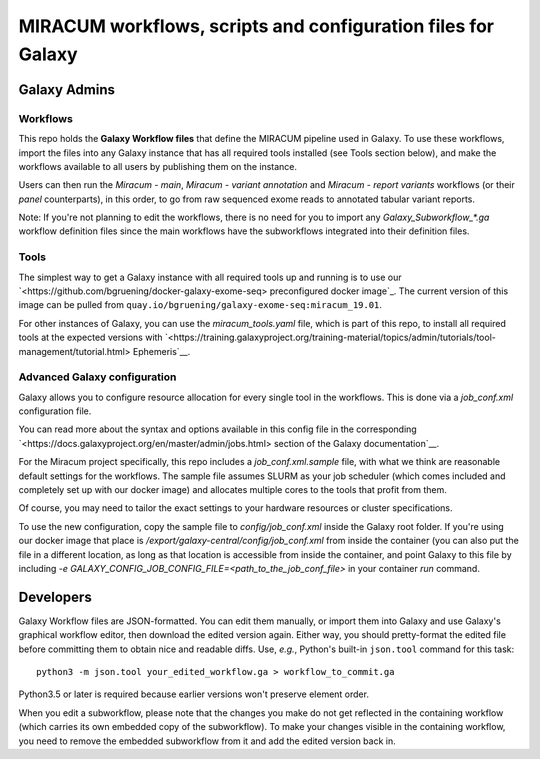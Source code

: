 MIRACUM workflows, scripts and configuration files for Galaxy
=============================================================

Galaxy Admins
-------------

Workflows
.........

This repo holds the **Galaxy Workflow files** that define the MIRACUM pipeline
used in Galaxy. To use these workflows, import the files into any Galaxy
instance that has all required tools installed (see Tools section below), and
make the workflows available to all users by publishing them on the instance.

Users can then run the *Miracum - main*, *Miracum - variant annotation* and
*Miracum - report variants* workflows (or their *panel* counterparts), in this
order, to go from raw sequenced exome reads to annotated tabular variant
reports.

Note: If you're not planning to edit the workflows, there is no need for you to
import any `Galaxy_Subworkflow_*.ga` workflow definition files since the main
workflows have the subworkflows integrated into their definition files.

Tools
.....

The simplest way to get a Galaxy instance with all required tools up and
running is to use our `<https://github.com/bgruening/docker-galaxy-exome-seq>
preconfigured docker image`_. The current version of this image can be pulled
from ``quay.io/bgruening/galaxy-exome-seq:miracum_19.01``.

For other instances of Galaxy, you can use the `miracum_tools.yaml` file, which
is part of this repo, to install all required tools at the expected versions
with
`<https://training.galaxyproject.org/training-material/topics/admin/tutorials/tool-management/tutorial.html>
Ephemeris`__.

Advanced Galaxy configuration
.............................

Galaxy allows you to configure resource allocation for every single tool in the
workflows. This is done via a `job_conf.xml` configuration file.

You can read more about the syntax and options available in this config file in
the corresponding `<https://docs.galaxyproject.org/en/master/admin/jobs.html>
section of the Galaxy documentation`__.

For the Miracum project specifically, this repo includes a
`job_conf.xml.sample` file, with what we think are reasonable default settings
for the workflows. The sample file assumes SLURM as your job scheduler (which
comes included and completely set up with our docker image) and allocates
multiple cores to the tools that profit from them.

Of course, you may need to tailor the exact settings to your hardware resources
or cluster specifications.

To use the new configuration, copy the sample file to `config/job_conf.xml`
inside the Galaxy root folder. If you're using our docker image that place is
`/export/galaxy-central/config/job_conf.xml` from inside the container (you can
also put the file in a different location, as long as that location is
accessible from inside the container, and point Galaxy to this file by
including `-e GALAXY_CONFIG_JOB_CONFIG_FILE=<path_to_the_job_conf_file>` in
your container *run* command.


Developers
----------

Galaxy Workflow files are JSON-formatted. You can edit them manually, or import
them into Galaxy and use Galaxy's graphical workflow editor, then download the
edited version again. Either way, you should pretty-format the edited file
before committing them to obtain nice and readable diffs.
Use, *e.g.*, Python's built-in ``json.tool`` command for this task::

  python3 -m json.tool your_edited_workflow.ga > workflow_to_commit.ga
  
Python3.5 or later is required because earlier versions won't preserve element
order.

When you edit a subworkflow, please note that the changes you make do not get
reflected in the containing workflow (which carries its own embedded copy of
the subworkflow). To make your changes visible in the containing workflow, you
need to remove the embedded subworkflow from it and add the edited version back
in.

